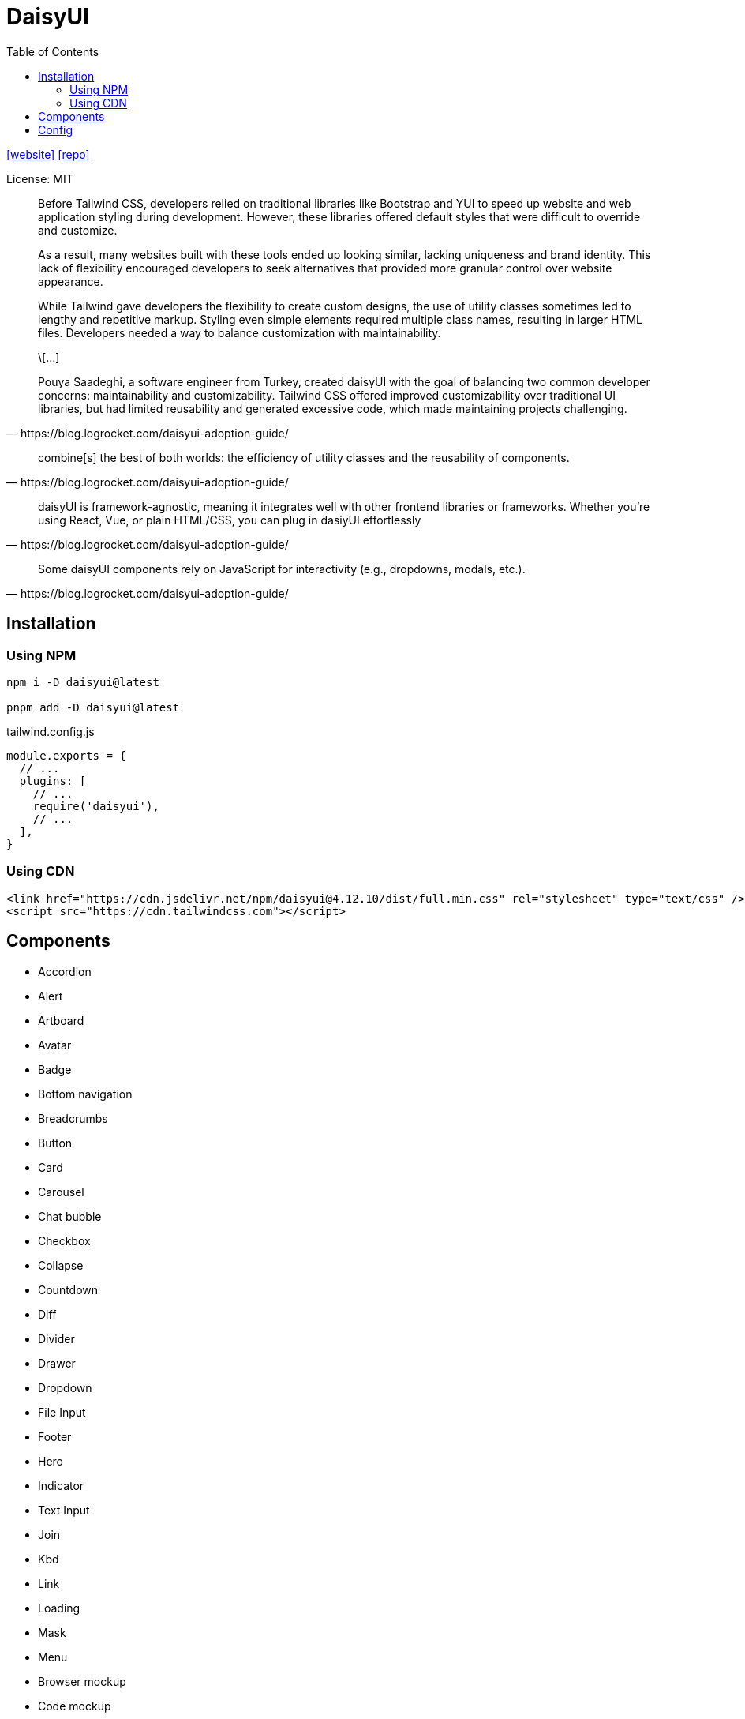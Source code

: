 = DaisyUI
:toc: left
:url-website: https://daisyui.com/
:url-repo: https://github.com/saadeghi/daisyui

{url-website}[[website\]]
{url-repo}[[repo\]]

License: MIT

[quote,https://blog.logrocket.com/daisyui-adoption-guide/]
____
Before Tailwind CSS, developers relied on traditional libraries like Bootstrap and YUI to speed up website and web application styling during development. However, these libraries offered default styles that were difficult to override and customize.

As a result, many websites built with these tools ended up looking similar, lacking uniqueness and brand identity. This lack of flexibility encouraged developers to seek alternatives that provided more granular control over website appearance.

While Tailwind gave developers the flexibility to create custom designs, the use of utility classes sometimes led to lengthy and repetitive markup. Styling even simple elements required multiple class names, resulting in larger HTML files. Developers needed a way to balance customization with maintainability.

\[...]

Pouya Saadeghi, a software engineer from Turkey, created daisyUI with the goal of balancing two common developer concerns: maintainability and customizability. Tailwind CSS offered improved customizability over traditional UI libraries, but had limited reusability and generated excessive code, which made maintaining projects challenging.
____

[quote,https://blog.logrocket.com/daisyui-adoption-guide/]
____
combine[s] the best of both worlds: the efficiency of utility classes and the reusability of components.
____

[quote,https://blog.logrocket.com/daisyui-adoption-guide/]
____
daisyUI is framework-agnostic, meaning it integrates well with other frontend libraries or frameworks. Whether you’re using React, Vue, or plain HTML/CSS, you can plug in dasiyUI effortlessly
____

[quote,https://blog.logrocket.com/daisyui-adoption-guide/]
____
Some daisyUI components rely on JavaScript for interactivity (e.g., dropdowns, modals, etc.).
____

== Installation

=== Using NPM

[source,bash]
----
npm i -D daisyui@latest

pnpm add -D daisyui@latest
----

[source,javascript,title="tailwind.config.js"]
----
module.exports = {
  // ...
  plugins: [
    // ...
    require('daisyui'),
    // ...
  ],
}
----

=== Using CDN

[source,html]
----
<link href="https://cdn.jsdelivr.net/npm/daisyui@4.12.10/dist/full.min.css" rel="stylesheet" type="text/css" />
<script src="https://cdn.tailwindcss.com"></script>
----

== Components

* Accordion
* Alert
* Artboard
* Avatar
* Badge
* Bottom navigation
* Breadcrumbs
* Button
* Card
* Carousel
* Chat bubble
* Checkbox
* Collapse
* Countdown
* Diff
* Divider
* Drawer
* Dropdown
* File Input
* Footer
* Hero
* Indicator
* Text Input
* Join
* Kbd
* Link
* Loading
* Mask
* Menu
* Browser mockup
* Code mockup
* Phone mockup
* Window mockup
* Modal
* Navbar
* Pagination
* Progress
* Radial progress
* Radio
* Range slider
* Rating
* Select
* Skeleton
* Stack
* Stat
* Steps
* Swap
* Tabs
* Table
* Textarea
* Theme Controller
* Timeline
* Toast
* Toggle
* Tooltip

== Config

https://daisyui.com/docs/config/

> "daisyUI can be configured from your `tailwind.config.js` file."
-- https://daisyui.com/docs/config/

[source,javascript,title="tailwind.config.js"]
----
module.exports = {
  //...

  // add daisyUI plugin
  plugins: [require("daisyui")],

  // daisyUI config (optional - here are the default values)
  daisyui: {
    themes: false, // false: only light + dark | true: all themes | array: specific themes like this ["light", "dark", "cupcake"]
    darkTheme: "dark", // name of one of the included themes for dark mode
    base: true, // applies background color and foreground color for root element by default
    styled: true, // include daisyUI colors and design decisions for all components
    utils: true, // adds responsive and modifier utility classes
    prefix: "", // prefix for daisyUI classnames (components, modifiers and responsive class names. Not colors)
    logs: true, // Shows info about daisyUI version and used config in the console when building your CSS
    themeRoot: ":root", // The element that receives theme color CSS variables
  },

  //...
}
----

`styled`:: Boolean (default: true) If it's true, components will have colors and style so you won't need to design anything. If it's false, components will have no color and no visual style so you can design your own style on a basic skeleton.
